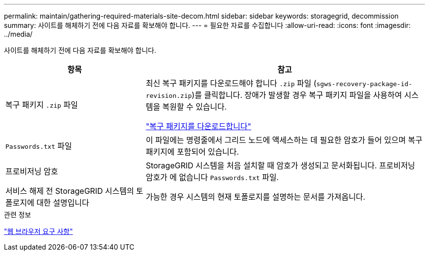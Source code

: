 ---
permalink: maintain/gathering-required-materials-site-decom.html 
sidebar: sidebar 
keywords: storagegrid, decommission 
summary: 사이트를 해체하기 전에 다음 자료를 확보해야 합니다. 
---
= 필요한 자료를 수집합니다
:allow-uri-read: 
:icons: font
:imagesdir: ../media/


[role="lead"]
사이트를 해체하기 전에 다음 자료를 확보해야 합니다.

[cols="1a,2a"]
|===
| 항목 | 참고 


 a| 
복구 패키지 `.zip` 파일
 a| 
최신 복구 패키지를 다운로드해야 합니다 `.zip` 파일 (`sgws-recovery-package-id-revision.zip`)를 클릭합니다. 장애가 발생할 경우 복구 패키지 파일을 사용하여 시스템을 복원할 수 있습니다.

link:downloading-recovery-package.html["복구 패키지를 다운로드합니다"]



 a| 
`Passwords.txt` 파일
 a| 
이 파일에는 명령줄에서 그리드 노드에 액세스하는 데 필요한 암호가 들어 있으며 복구 패키지에 포함되어 있습니다.



 a| 
프로비저닝 암호
 a| 
StorageGRID 시스템을 처음 설치할 때 암호가 생성되고 문서화됩니다. 프로비저닝 암호가 에 없습니다 `Passwords.txt` 파일.



 a| 
서비스 해제 전 StorageGRID 시스템의 토폴로지에 대한 설명입니다
 a| 
가능한 경우 시스템의 현재 토폴로지를 설명하는 문서를 가져옵니다.

|===
.관련 정보
link:../admin/web-browser-requirements.html["웹 브라우저 요구 사항"]
